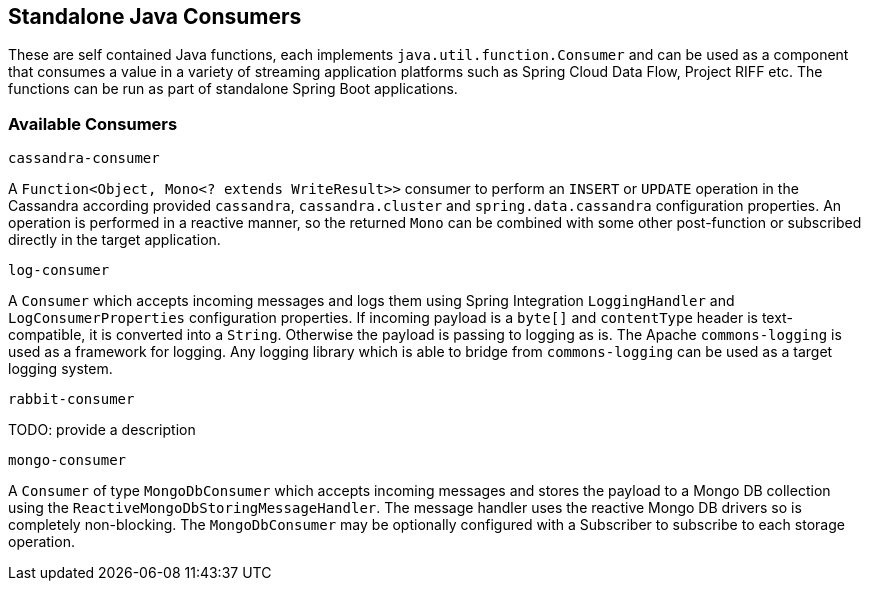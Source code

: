 == Standalone Java Consumers

These are self contained Java functions, each implements `java.util.function.Consumer` and can be used as a component that consumes a value in a variety of streaming application platforms such as Spring Cloud Data Flow, Project RIFF etc.
The functions can be run as part of standalone Spring Boot applications.

=== Available Consumers

`cassandra-consumer`

A `Function<Object, Mono<? extends WriteResult>>` consumer to perform an `INSERT` or `UPDATE` operation in the Cassandra according provided `cassandra`, `cassandra.cluster` and `spring.data.cassandra` configuration properties.
An operation is performed in a reactive manner, so the returned `Mono` can be combined with some other post-function or subscribed directly in the target application.

`log-consumer`

A `Consumer` which accepts incoming messages and logs them using Spring Integration `LoggingHandler` and `LogConsumerProperties` configuration properties.
If incoming payload is a `byte[]` and `contentType` header is text-compatible, it is converted into a `String`.
Otherwise the payload is passing to logging as is.
The Apache `commons-logging` is used as a framework for logging.
Any logging library which is able to bridge from `commons-logging` can be used as a target logging system.

`rabbit-consumer`

TODO: provide a description

`mongo-consumer`

A `Consumer` of type `MongoDbConsumer` which accepts incoming messages and stores the payload to a Mongo DB collection using the `ReactiveMongoDbStoringMessageHandler`.
The message handler uses the reactive Mongo DB drivers so is completely non-blocking.
The `MongoDbConsumer` may be optionally configured with a Subscriber to subscribe to each storage operation.